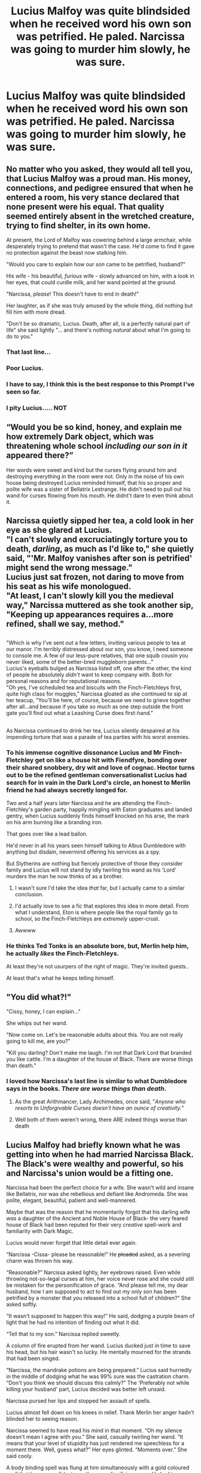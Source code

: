 #+TITLE: Lucius Malfoy was quite blindsided when he received word his own son was petrified. He paled. Narcissa was going to murder him slowly, he was sure.

* Lucius Malfoy was quite blindsided when he received word his own son was petrified. He paled. Narcissa was going to murder him slowly, he was sure.
:PROPERTIES:
:Author: Vercalos
:Score: 138
:DateUnix: 1591226746.0
:DateShort: 2020-Jun-04
:FlairText: Prompt
:END:

** No matter who you asked, they would all tell you, that Lucius Malfoy was a proud man. His money, connections, and pedigree ensured that when he entered a room, his very stance declared that none present were his equal. That quality seemed entirely absent in the wretched creature, trying to find shelter, in its own home.

At present, the Lord of Malfoy was cowering behind a large armchair, while desperately trying to pretend that wasn't the case. He'd come to find it gave no protection against the beast now stalking him.

"Would you care to explain how our /son/ came to be petrified, husband?"

His wife - his beautiful, /furious/ wife - slowly advanced on him, with a look in her eyes, that could curdle milk, and her wand pointed at the ground.

"Narcissa, /please/! This doesn't have to end in death!"

Her laughter, as if she was truly amused by the whole thing, did nothing but fill him with more dread.

"Don't be so dramatic, Lucius. Death, after all, is a perfectly natural part of life" she said lightly "... and there's nothing /natural/ about what I'm going to do to you."
:PROPERTIES:
:Author: secretMollusk
:Score: 120
:DateUnix: 1591232566.0
:DateShort: 2020-Jun-04
:END:

*** That last line...
:PROPERTIES:
:Author: WhosThisGeek
:Score: 36
:DateUnix: 1591235179.0
:DateShort: 2020-Jun-04
:END:


*** Poor Lucius.
:PROPERTIES:
:Author: Sonia341
:Score: 22
:DateUnix: 1591237657.0
:DateShort: 2020-Jun-04
:END:


*** I have to say, I think this is the best response to this Prompt I've seen so far.
:PROPERTIES:
:Author: Vercalos
:Score: 20
:DateUnix: 1591246733.0
:DateShort: 2020-Jun-04
:END:


*** I pity Lucius..... NOT
:PROPERTIES:
:Author: HuntressDemiwitch
:Score: 7
:DateUnix: 1591263612.0
:DateShort: 2020-Jun-04
:END:


** “Would you be so kind, honey, and explain me how extremely Dark object, which was threatening whole school /including our son in it/ appeared there?”

Her words were sweet and kind but the curses flying around him and destroying everything in the room were not. Only in the noise of his own house being destroyed Lucius reminded himself, that his so proper and polite wife was a sister of Bellatrix Lestrange. He didn't need to pull out his wand for curses flowing from his mouth. He didnt't dare to even think about it.
:PROPERTIES:
:Author: ceplma
:Score: 41
:DateUnix: 1591247431.0
:DateShort: 2020-Jun-04
:END:


** Narcissa quietly sipped her tea, a cold look in her eye as she glared at Lucius.\\
"I can't slowly and excruciatingly torture you to death, /darling/, as much as I'd like to," she quietly said, "'Mr. Malfoy vanishes after son is petrified' might send the wrong message."\\
Lucius just sat frozen, not daring to move from his seat as his wife monologued.\\
"At least, I can't slowly kill you the medieval way," Narcissa muttered as she took another sip, "Keeping up appearances requires a...more refined, shall we say, method."

** 
   :PROPERTIES:
   :CUSTOM_ID: section
   :END:
"Which is why I've sent out a few letters, inviting various people to tea at our manor. I'm terribly distressed about our son, you know, I need someone to console me. A few of our less-pure relatives, that one squib cousin you never liked, some of the better-bred muggleborn parents..."\\
Lucius's eyeballs bulged as Narcissa listed off, one after the other, the kind of people he absolutely /didn't/ want to keep company with. Both for personal reasons and for reputational reasons.\\
"Oh yes, I've scheduled tea and biscuits with the Finch-Fletchleys first, quite high class for muggles," Narcissa gloated as she continued to sip at her teacup, "You'll be here, of course, because we need to grieve together after all...and because if you take so much as one step outside the front gate you'll find out what a Leashing Curse does first-hand."

** 
   :PROPERTIES:
   :CUSTOM_ID: section-1
   :END:
As Narcissa continued to drink her tea, Lucius silently despaired at his impending torture that was a parade of tea parties with his worst enemies.
:PROPERTIES:
:Author: Avaday_Daydream
:Score: 41
:DateUnix: 1591257899.0
:DateShort: 2020-Jun-04
:END:

*** To his immense cognitive dissonance Lucius and Mr Finch-Fletchley get on like a house hit with Fiendfyre, bonding over their shared snobbery, dry wit and love of cognac. Hector turns out to be the refined gentleman conversationalist Lucius had search for in vain in the Dark Lord's circle, an honest to Merlin *friend* he had always secretly longed for.

Two and a half years later Narcissa and he are attending the Finch-Fletchley's garden party, happily mingling with Eaton graduates and landed gentry, when Lucius suddenly finds himself knocked on his arse, the mark on his arm burning like a branding iron.

That goes over like a lead ballon.

He'd never in all his years seen himself talking to Albus Dumbledore with anything but disdain, nevermind offering his services as a spy.

But Slytherins are nothing but fiercely protective of those they consider family and Lucius will not stand by idly twirling his wand as his 'Lord' murders the man he now thinks of as a brother.
:PROPERTIES:
:Author: DoctorInYeetology
:Score: 42
:DateUnix: 1591259530.0
:DateShort: 2020-Jun-04
:END:

**** I wasn't sure I'd take the idea /that/ far, but I actually came to a similar conclusion.
:PROPERTIES:
:Author: Vercalos
:Score: 12
:DateUnix: 1591259701.0
:DateShort: 2020-Jun-04
:END:


**** I'd actually love to see a fic that explores this idea in more detail. From what I understand, Eton is where people like the royal family go to school, so the Finch-Fletchleys are /extremely/ upper-crust.
:PROPERTIES:
:Author: ParanoidDrone
:Score: 8
:DateUnix: 1591285124.0
:DateShort: 2020-Jun-04
:END:


**** Awwww
:PROPERTIES:
:Author: elemonated
:Score: 5
:DateUnix: 1591277385.0
:DateShort: 2020-Jun-04
:END:


*** He thinks Ted Tonks is an absolute bore, but, Merlin help him, he actually /likes/ the Finch-Fletchleys.

At least they're not usurpers of the right of magic. They're invited guests..

At least that's what he keeps telling himself.
:PROPERTIES:
:Author: Vercalos
:Score: 19
:DateUnix: 1591259006.0
:DateShort: 2020-Jun-04
:END:


** "You did what?!"

"Cissy, honey, I can explain..."

She whips out her wand.

"Now come on. Let's be reasonable adults about this. You are not really going to kill me, are you?"

"Kill you darling? Don't make me laugh. I'm not that Dark Lord that branded you like cattle. I'm a daughter of the house of Black. There are worse things than death."
:PROPERTIES:
:Author: RealHellpony
:Score: 75
:DateUnix: 1591230442.0
:DateShort: 2020-Jun-04
:END:

*** I loved how Narcissa's last line is similar to what Dumbledore says in the books. /There are worse things than death/.
:PROPERTIES:
:Author: Sonia341
:Score: 27
:DateUnix: 1591237923.0
:DateShort: 2020-Jun-04
:END:

**** As the great Arithmancer, Lady Archimedes, once said, "/Anyone who resorts to Unforgivable Curses doesn't have an ounce of creativity./"
:PROPERTIES:
:Author: thrawnca
:Score: 28
:DateUnix: 1591265310.0
:DateShort: 2020-Jun-04
:END:


**** Well both of them weren't wrong, there ARE indeed things worse than death
:PROPERTIES:
:Author: HuntressDemiwitch
:Score: 6
:DateUnix: 1591263649.0
:DateShort: 2020-Jun-04
:END:


** Lucius Malfoy had briefly known what he was getting into when he had married Narcissa Black. The Black's were wealthy and powerful, so his and Narcissa's union would be a fitting one.

Narcissa had been the perfect choice for a wife. She wasn't wild and insane like Bellatrix, nor was she rebellious and defiant like Andromeda. She was polite, elegant, beautiful, patient and well-mannered.

Maybe that was the reason that he momentarily forgot that his darling wife /was/ a daughter of the Ancient and Noble House of Black- the very feared house of Black had been reputed for their very /creative/ spell-work and familiarity with Dark Magic.

Lucius would never forget that little detail ever again.

“Narcissa -Cissa- please be reasonable!” He +pleaded+ asked, as a severing charm was thrown his way.

“Reasonable?” Narcissa asked lightly, her eyebrows raised. Even while throwing not-so-legal curses at him, her voice never rose and she could still be mistaken for the personification of grace. “And please tell me, my dear husband, how I am supposed to act to find out my only son has been petrified by a monster that /you/ released into a school full of children?” She asked softly.

“It wasn't supposed to happen this way!” He said, dodging a purple beam of light that he had no intention of finding out what it did.

“Tell that to my son.” Narcissa replied sweetly.

A column of fire erupted from her wand. Lucius ducked just in time to save his head, but his hair wasn't so lucky. He mentally mourned for the strands that had been singed.

“Narcissa, the mandrake potions are being prepared.” Lucius said hurriedly in the middle of dodging what he was 99% sure was the castration charm. “Don't you think we should discuss this calmly?” The 'Preferably not while killing your husband' part, Lucius decided was better left unsaid.

Narcissa pursed her lips and stopped her assault of spells.

Lucius almost fell down on his knees in relief. Thank Merlin her anger hadn't blinded her to seeing reason.

Narcissa seemed to have read his mind in that moment. “Oh my silence doesn't mean I agree with you.” She said, casually twirling her wand. “It means that your level of stupidity has just rendered me speechless for a moment there. Well, guess what?” Her eyes glinted. “Moments over.” She said cooly.

A body binding spell was flung at him simultaneously with a gold coloured spell that he was confident was the organ liquifying curse. He had to choose which to deflect. In the end, he decided he liked having his organs intact more than he preferred to not be body-bound. His wand flew from his hand as he fell to the ground.

Narcissa walked slowly to him and kicked his wand further away from him with her expensive heels. She flashed him a smile so beautiful that it would make angels blush with envy. “Don't worry Lucius. I have no intentions of becoming a widow at this moment and Draco is quite fond of you. Boys have to have a father to look up to in this age, after all.” She said softly. “Besides, people will talk if Mr Malfoy goes /missing/ a few days after his son gets petrified... But darling, there are so many ways to hurt somebody without it showing up physically.” She continued casually, making Lucius pale. Her smile grew wider. “And you, my darling husband, will have the pleasure of experiencing each and every one of them until /my/ son is awake, happy and healthy once more.”

Lucius's eyes widened.

Narcissa's icy blue eyes became frosty, and her smile turned into one of a more sadistic nature. “You should have never done anything to hurt my son, darling.”
:PROPERTIES:
:Author: 888athenablack888
:Score: 26
:DateUnix: 1591264791.0
:DateShort: 2020-Jun-04
:END:

*** Prompt that after this incident, Narcissa Malfoy teams up with Andromeda Tonks, Molly Weasley and other mothers to defeat Voldemort once and for all (because he crossed a line when he started hurting their children).
:PROPERTIES:
:Author: 888athenablack888
:Score: 17
:DateUnix: 1591265128.0
:DateShort: 2020-Jun-04
:END:

**** /falls over laughing/
:PROPERTIES:
:Author: Vercalos
:Score: 11
:DateUnix: 1591266139.0
:DateShort: 2020-Jun-04
:END:


**** Mom squad. I like it.
:PROPERTIES:
:Author: Crazylittleloon
:Score: 6
:DateUnix: 1591304659.0
:DateShort: 2020-Jun-05
:END:


*** Utterly, ruthless Narcissa when it comes to Draco's safety. I wanted to read more of this. Great job with the prompt.
:PROPERTIES:
:Author: Sonia341
:Score: 5
:DateUnix: 1591286754.0
:DateShort: 2020-Jun-04
:END:

**** Thank You!!
:PROPERTIES:
:Author: 888athenablack888
:Score: 3
:DateUnix: 1591286912.0
:DateShort: 2020-Jun-04
:END:


** "You're next mud- WHAT THE FUCK IS THA-"
:PROPERTIES:
:Author: PetrificusSomewhatus
:Score: 24
:DateUnix: 1591246051.0
:DateShort: 2020-Jun-04
:END:

*** XD
:PROPERTIES:
:Author: Vercalos
:Score: 9
:DateUnix: 1591246191.0
:DateShort: 2020-Jun-04
:END:


** [deleted]
:PROPERTIES:
:Score: 20
:DateUnix: 1591254732.0
:DateShort: 2020-Jun-04
:END:

*** "Extremely, extremely /disappointed/"
:PROPERTIES:
:Author: Erkkifloof
:Score: 6
:DateUnix: 1591274341.0
:DateShort: 2020-Jun-04
:END:
